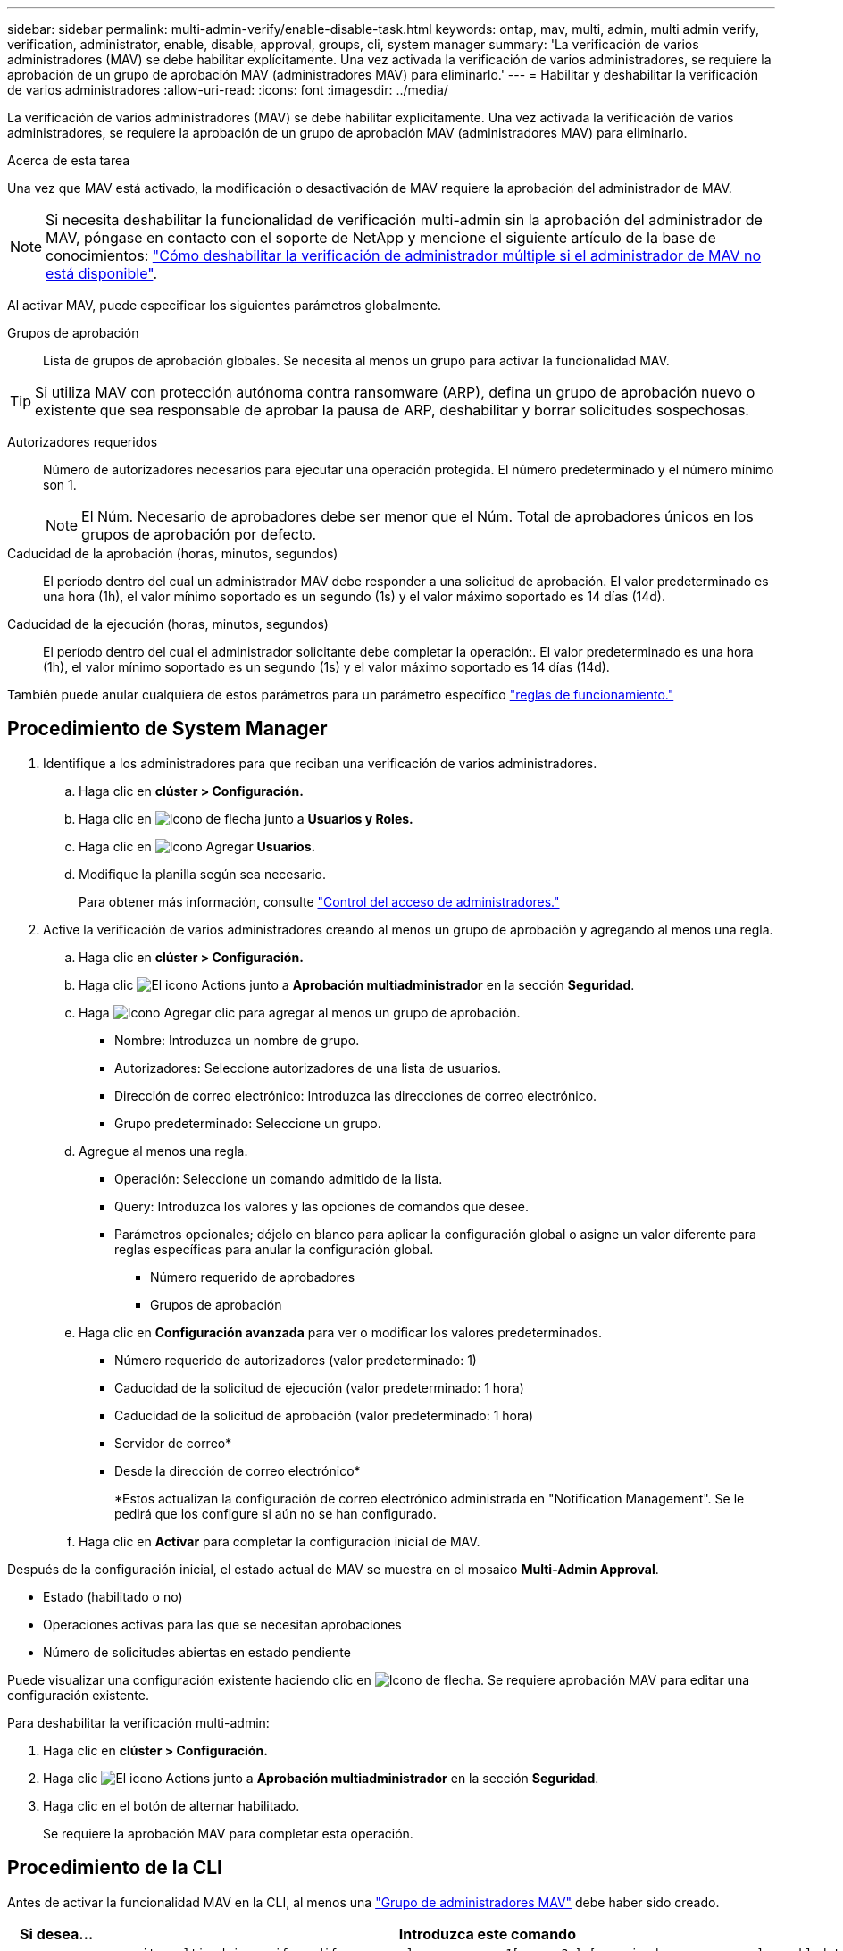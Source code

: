 ---
sidebar: sidebar 
permalink: multi-admin-verify/enable-disable-task.html 
keywords: ontap, mav, multi, admin, multi admin verify, verification, administrator, enable, disable, approval, groups, cli, system manager 
summary: 'La verificación de varios administradores (MAV) se debe habilitar explícitamente. Una vez activada la verificación de varios administradores, se requiere la aprobación de un grupo de aprobación MAV (administradores MAV) para eliminarlo.' 
---
= Habilitar y deshabilitar la verificación de varios administradores
:allow-uri-read: 
:icons: font
:imagesdir: ../media/


[role="lead"]
La verificación de varios administradores (MAV) se debe habilitar explícitamente. Una vez activada la verificación de varios administradores, se requiere la aprobación de un grupo de aprobación MAV (administradores MAV) para eliminarlo.

.Acerca de esta tarea
Una vez que MAV está activado, la modificación o desactivación de MAV requiere la aprobación del administrador de MAV.


NOTE: Si necesita deshabilitar la funcionalidad de verificación multi-admin sin la aprobación del administrador de MAV, póngase en contacto con el soporte de NetApp y mencione el siguiente artículo de la base de conocimientos: https://kb.netapp.com/Advice_and_Troubleshooting/Data_Storage_Software/ONTAP_OS/How_to_disable_Multi-Admin_Verification_if_MAV_admin_is_unavailable["Cómo deshabilitar la verificación de administrador múltiple si el administrador de MAV no está disponible"^].

Al activar MAV, puede especificar los siguientes parámetros globalmente.

Grupos de aprobación:: Lista de grupos de aprobación globales. Se necesita al menos un grupo para activar la funcionalidad MAV.



TIP: Si utiliza MAV con protección autónoma contra ransomware (ARP), defina un grupo de aprobación nuevo o existente que sea responsable de aprobar la pausa de ARP, deshabilitar y borrar solicitudes sospechosas.

Autorizadores requeridos:: Número de autorizadores necesarios para ejecutar una operación protegida. El número predeterminado y el número mínimo son 1.
+
--

NOTE: El Núm. Necesario de aprobadores debe ser menor que el Núm. Total de aprobadores únicos en los grupos de aprobación por defecto.

--
Caducidad de la aprobación (horas, minutos, segundos):: El período dentro del cual un administrador MAV debe responder a una solicitud de aprobación. El valor predeterminado es una hora (1h), el valor mínimo soportado es un segundo (1s) y el valor máximo soportado es 14 días (14d).
Caducidad de la ejecución (horas, minutos, segundos):: El período dentro del cual el administrador solicitante debe completar la operación:. El valor predeterminado es una hora (1h), el valor mínimo soportado es un segundo (1s) y el valor máximo soportado es 14 días (14d).


También puede anular cualquiera de estos parámetros para un parámetro específico link:manage-rules-task.html["reglas de funcionamiento."]



== Procedimiento de System Manager

. Identifique a los administradores para que reciban una verificación de varios administradores.
+
.. Haga clic en *clúster > Configuración.*
.. Haga clic en image:icon_arrow.gif["Icono de flecha"] junto a *Usuarios y Roles.*
.. Haga clic en image:icon_add.gif["Icono Agregar"] *Usuarios.*
.. Modifique la planilla según sea necesario.
+
Para obtener más información, consulte link:../task_security_administrator_access.html["Control del acceso de administradores."]



. Active la verificación de varios administradores creando al menos un grupo de aprobación y agregando al menos una regla.
+
.. Haga clic en *clúster > Configuración.*
.. Haga clic image:icon_gear.gif["El icono Actions"] junto a *Aprobación multiadministrador* en la sección *Seguridad*.
.. Haga image:icon_add.gif["Icono Agregar"] clic para agregar al menos un grupo de aprobación.
+
*** Nombre: Introduzca un nombre de grupo.
*** Autorizadores: Seleccione autorizadores de una lista de usuarios.
*** Dirección de correo electrónico: Introduzca las direcciones de correo electrónico.
*** Grupo predeterminado: Seleccione un grupo.


.. Agregue al menos una regla.
+
*** Operación: Seleccione un comando admitido de la lista.
*** Query: Introduzca los valores y las opciones de comandos que desee.
*** Parámetros opcionales; déjelo en blanco para aplicar la configuración global o asigne un valor diferente para reglas específicas para anular la configuración global.
+
**** Número requerido de aprobadores
**** Grupos de aprobación




.. Haga clic en *Configuración avanzada* para ver o modificar los valores predeterminados.
+
*** Número requerido de autorizadores (valor predeterminado: 1)
*** Caducidad de la solicitud de ejecución (valor predeterminado: 1 hora)
*** Caducidad de la solicitud de aprobación (valor predeterminado: 1 hora)
*** Servidor de correo*
*** Desde la dirección de correo electrónico*
+
*Estos actualizan la configuración de correo electrónico administrada en "Notification Management". Se le pedirá que los configure si aún no se han configurado.



.. Haga clic en *Activar* para completar la configuración inicial de MAV.




Después de la configuración inicial, el estado actual de MAV se muestra en el mosaico *Multi-Admin Approval*.

* Estado (habilitado o no)
* Operaciones activas para las que se necesitan aprobaciones
* Número de solicitudes abiertas en estado pendiente


Puede visualizar una configuración existente haciendo clic en image:icon_arrow.gif["Icono de flecha"]. Se requiere aprobación MAV para editar una configuración existente.

Para deshabilitar la verificación multi-admin:

. Haga clic en *clúster > Configuración.*
. Haga clic image:icon_gear.gif["El icono Actions"] junto a *Aprobación multiadministrador* en la sección *Seguridad*.
. Haga clic en el botón de alternar habilitado.
+
Se requiere la aprobación MAV para completar esta operación.





== Procedimiento de la CLI

Antes de activar la funcionalidad MAV en la CLI, al menos una link:manage-groups-task.html["Grupo de administradores MAV"] debe haber sido creado.

[cols="50,50"]
|===
| Si desea… | Introduzca este comando 


 a| 
Active la funcionalidad de MAV
 a| 
`security multi-admin-verify modify -approval-groups _group1_[,_group2_...] [-required-approvers _nn_ ] -enabled true   [ -execution-expiry [__nn__h][__nn__m][__nn__s]]    [ -approval-expiry [__nn__h][__nn__m][__nn__s]]`

*Ejemplo* : el siguiente comando habilita MAV con 1 grupo de aprobación, 2 aprobadores requeridos y períodos de caducidad predeterminados.

[listing]
----
cluster-1::> security multi-admin-verify modify -approval-groups mav-grp1 -required-approvers 2 -enabled true
----
Complete la configuración inicial agregando al menos una link:manage-rules-task.html["regla de operación."]



 a| 
Modificar una configuración de MAV (requiere aprobación de MAV)
 a| 
`security multi-admin-verify approval-group modify [-approval-groups _group1_[,_group2_...]] [-required-approvers _nn_ ]    [ -execution-expiry [__nn__h][__nn__m][__nn__s]]    [ -approval-expiry [__nn__h][__nn__m][__nn__s]]`



 a| 
Verifique la funcionalidad de MAV
 a| 
`security multi-admin-verify show`

*Ejemplo:*

....
cluster-1::> security multi-admin-verify show
Is      Required  Execution Approval Approval
Enabled Approvers Expiry    Expiry   Groups
------- --------- --------- -------- ----------
true    2         1h        1h       mav-grp1
....


 a| 
Desactivar la función MAV (requiere la aprobación MAV)
 a| 
`security multi-admin-verify modify -enabled false`

|===